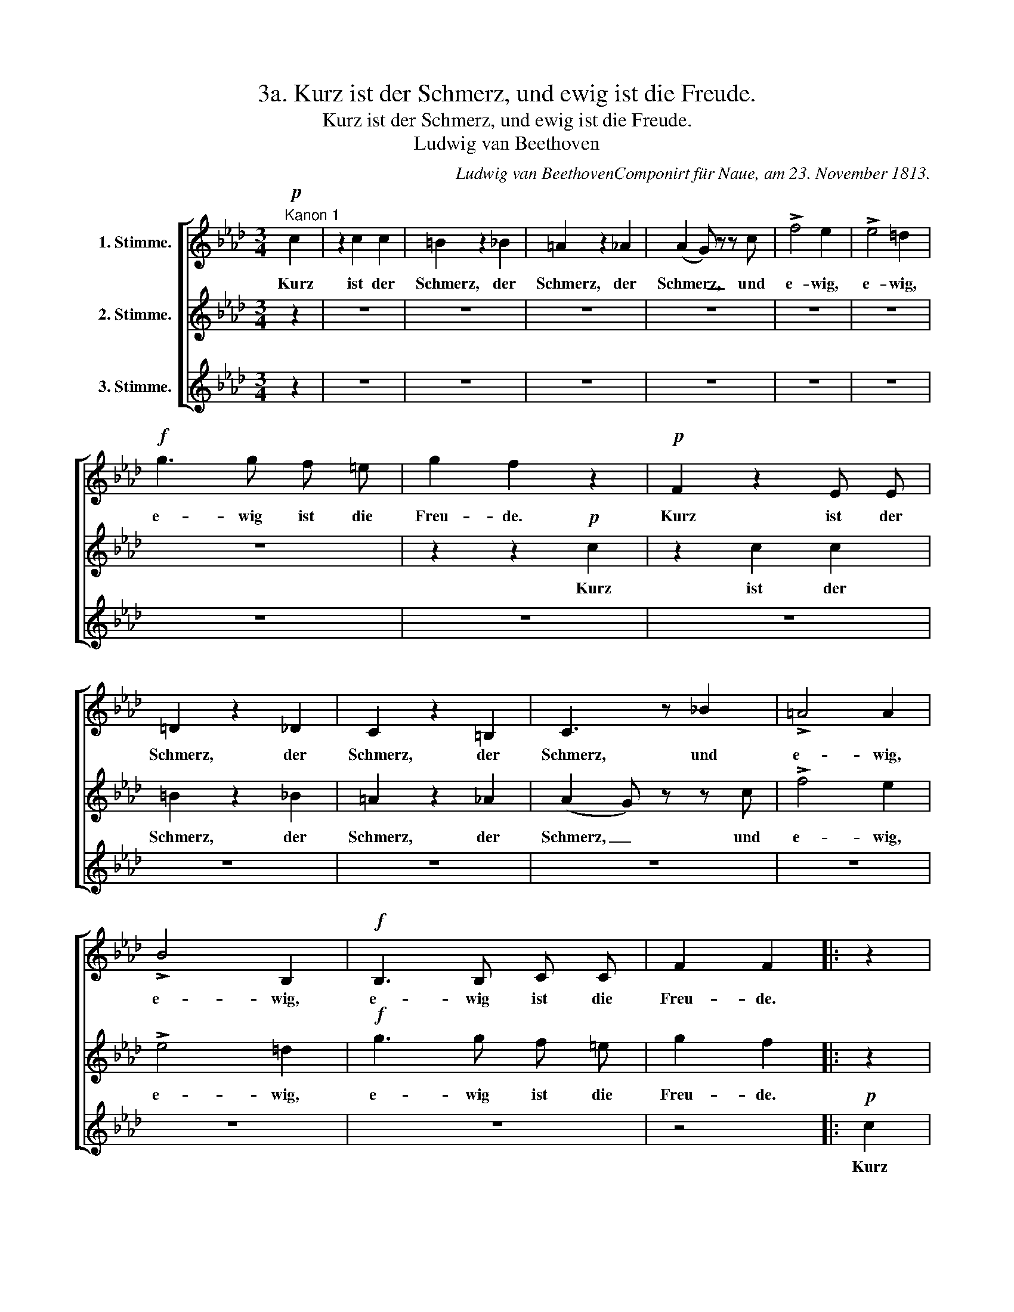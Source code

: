 X:1
T:3a. Kurz ist der Schmerz, und ewig ist die Freude.
T:Kurz ist der Schmerz, und ewig ist die Freude.
T:Ludwig van Beethoven 
C:Ludwig van BeethovenComponirt für Naue, am 23. November 1813.
%%score [ 1 2 3 ]
L:1/8
M:3/4
K:Ab
V:1 treble nm="1. Stimme."
V:2 treble nm="2. Stimme."
V:3 treble nm="3. Stimme."
V:1
"^Kanon 1"!p! c2 | z2 c2 c2 | =B2 z2 _B2 | =A2 z2 _A2 | (A2 G) z z c | !>!f4 e2 | !>!e4 =d2 | %7
w: Kurz|ist der|Schmerz, der|Schmerz, der|Schmerz, _ und|e- wig,|e- wig,|
!f! g3 g f =e | g2 f2 z2 |!p! F2 z2 E E | =D2 z2 _D2 | C2 z2 =B,2 | C3 z _B2 | !>!=A4 A2 | %14
w: e- wig ist die|Freu- de.|Kurz ist der|Schmerz, der|Schmerz, der|Schmerz, und|e- wig,|
 !>!B4 B,2 |!f! B,3 B, C C | F2 F2 |: z2 |!p! A2 z2 G G | F2 z2 F2 | F2 z2 F2 | (F2 =E) z z2 | %22
w: e- wig,|e- wig ist die|Freu- de.||Kurz ist der|Schmerz, der|Schmerz, der|Schmerz, *|
 z c !>!c2 c2 | !>!c4 B2 |!f! B3 B =A G | B2 =A2!p! c2 | z2 c2 c2 | =B2 z2 _B2 | =A2 z2 _A2 | %29
w: und e- wig,|e- wig,|e- wig ist die|Freu- de. Kurz|ist der|Schmerz, der|Schmerz, der|
 (A2 G) z z c | !>!f4 e2 | !>!e4 =d2 |!f! g3 g f =e | g2 f2 z2 |!p! F2 z2 E E | =D2 z2 _D2 | %36
w: Schmerz, _ und|e- wig,|e- wig,|e- wig ist die|Freu- de.|Kurz ist der|Schmerz, der|
 C2 z2 =B,2 | C3 z _B2 | !>!=A4 A2 | !>!B4 B,2 |!f! B,3 B, C C | F2 F2 :| %42
w: Schmerz, der|Schmerz, und|e- wig,|e- wig,|e- wig ist die|Freu- de.|
[K:F][M:3/4]"^Kanon 2"[Q:1/4=120]"^Gehend." c2 z2 z2 | c2 z2 z2 | c z B z B B | B2 z2 _A2 | %46
w: Kurz,|kurz,|kurz, kurz, ist der|Schmerz, der|
 _A2 G3 G | c6- | c3 B c G | (B=A) A2 A B | (dc) c2 A A | (AB) B2 (d2- | d2 e4 | f6- | f3) e d =B | %55
w: Schmerz, e- wig,|e-|* wig ist die|Freu- * de, ist die|Freu- * de, ja die|Freu- * de e-|||* wig ist die|
 (c=B cd ec | de fd ef | gf ed cd | eg) f z z2 | z2 F2 z2 | z2 _E2 z2 | D z D z D D | C2 z2 C2 | %63
w: Freu- * * * * *|||* * de,|Kurz,|kurz,|kurz, kurz, ist der|Schmerz, der|
 =B,2 z2 F2 | E2 C3 C | G6- | G2 F2 F G | (BA) A2 G F | (FB,) B,2 (B,2- | B,2 C2 ^C2- | C2 D4- | %71
w: Schmerz, der|Schmerz, e- wig,|e-|* wig ist die|Freu- * de, ist die|Freu- * de, e-|||
 D3) E F D | C C C4- | C4- C C | c6- | c B c (d/e/) f F |: z2 _A2 z2 | z2 G2 z2 | F z F z F F | %79
w: * wig ist die|Freu- de, e-|* * wig,|e-|* wig ist die * Freu- de.|Kurz,|kurz,|kurz, kurz, ist der|
 E2 z2 F2 | F2 z2 =B,2 | C2 z2 z2 | z2 c3 c | f6- | f3 e f c | (_ed) d2 z2 | (G4 A2- | A4 =B2- | %88
w: Schmerz, der|Schmerz, der|Schmerz,|e- wig,|e-|* wig ist die|Freu- * de,|e- *||
 B3) c A F | (ED EF GE | FG AF GA | BA GF EF | GB) A z z2 | c2 z2 z2 | c2 z2 z2 | c z B z B B | %96
w: * wig ist die|Freu- * * * * *|||* * de.|Kurz,|kurz,|kurz, kurz, ist der|
 B2 z2 _A2 | _A2 G3 G | c6- | c3 B c G | (B=A) A2 A B | (dc) c2 A A | (AB) B2 (d2- | d2 e4 | f6- | %105
w: Schmerz, der|Schmerz, e- wig,|e-|* wig ist die|Freu- * de, ist die|Freu- * de, ja die|Freu- * de e-|||
 f3) e d =B | (c=B cd ec | de fd ef | gf ed cd | eg) f z z2 | z2 F2 z2 | z2 _E2 z2 | D z D z D D | %113
w: * wig ist die|Freu- * * * * *|||* * de,|Kurz,|kurz,|kurz, kurz, ist der|
 C2 z2 C2 | =B,2 z2 F2 | E2 C3 C | G6- | G2 F2 F G | (BA) A2 G F | (FB,) B,2 (B,2- | B,2 C2 ^C2- | %121
w: Schmerz, der|Schmerz, der|Schmerz, e- wig,|e-|* wig ist die|Freu- * de, ist die|Freu- * de, e-||
 C2 D4- | D3) E F D | C C C4- | C4- C C | c6- | c B c (d/e/) f F :| %127
w: |* wig ist die|Freu- de, e-|* * wig,|e-|* wig ist die * Freu- de.|
V:2
 z2 | z6 | z6 | z6 | z6 | z6 | z6 | z6 | z2 z2!p! c2 | z2 c2 c2 | =B2 z2 _B2 | =A2 z2 _A2 | %12
w: ||||||||Kurz|ist der|Schmerz, der|Schmerz, der|
 (A2 G) z z c | !>!f4 e2 | !>!e4 =d2 |!f! g3 g f =e | g2 f2 |: z2 |!p! F2 z2 E E | =D2 z2 _D2 | %20
w: Schmerz, _ und|e- wig,|e- wig,|e- wig ist die|Freu- de.||Kurz ist der|Schmerz, der|
 C2 z2 =B,2 | C3 z _B2 | !>!=A4 A2 | !>!B4 B,2 |!f! B,3 B, C C | F2 F2 z2 |!p! A2 z2 G G | %27
w: Schmerz, der|Schmerz, und|e- wig,|e- wig,|e- wig ist die|Freu- de.|Kurz ist der|
 F2 z2 F2 | F2 z2 F2 | (F2 =E) z z2 | z c !>!c2 c2 | !>!c4 B2 |!f! B3 B =A G | B2 =A2!p! c2 | %34
w: Schmerz, der|Schmerz, der|Schmerz, *|und e- wig,|e- wig,|e- wig ist die|Freu- de. Kurz|
 z2 c2 c2 | =B2 z2 _B2 | =A2 z2 _A2 | (A2 G) z z c | !>!f4 e2 | !>!e4 =d2 |!f! g3 g f =e | g2 f2 :| %42
w: ist der|Schmerz, der|Schmerz, der|Schmerz, _ und|e- wig,|e- wig,|e- wig ist die|Freu- de.|
[K:F][M:3/4] z6 | z6 | z6 | z6 | z6 | z6 | z6 | z6 | z6 | z6 | z6 | z6 | z6 | z6 | z6 | z6 | z6 | %59
w: |||||||||||||||||
 c2 z2 z2 | c2 z2 z2 | c z B z B B | B2 z2 _A2 | _A2 G3 G | c6- | c3 B c G | (B=A) A2 A B | %67
w: Kurz,|kurz,|kurz, kurz, ist der|Schmerz, der|Schmerz, e- wig,|e-|* wig ist die|Freu- * de, ist die|
 (dc) c2 A A | (AB) B2 (d2- | d2 e4 | f6- | f3) e d =B | (c=B cd ec | de fd ef | gf ed cd | %75
w: Freu- * de, ja die|Freu- * de e-|||* wig ist die|Freu- * * * * *|||
 eg) f z z2 |: z2 F2 z2 | z2 _E2 z2 | D z D z D D | C2 z2 C2 | =B,2 z2 F2 | E2 C3 C | G6- | %83
w: * * de,|Kurz,|kurz,|kurz, kurz, ist der|Schmerz, der|Schmerz, der|Schmerz, e- wig,|e-|
 G2 F2 F G | (BA) A2 G F | (FB,) B,2 (B,2- | B,2 C2 ^C2- | C2 D4- | D3) E F D | C C C4- | C4- C C | %91
w: * wig ist die|Freu- * de, ist die|Freu- * de, e-|||* wig ist die|Freu- de, e-|* * wig,|
 c6- | c B c (d/e/) f F | z2 _A2 z2 | z2 G2 z2 | F z F z F F | E2 z2 F2 | F2 z2 =B,2 | C2 z2 z2 | %99
w: e-|* wig ist die * Freu- de.|Kurz,|kurz,|kurz, kurz, ist der|Schmerz, der|Schmerz, der|Schmerz,|
 z2 c3 c | f6- | f3 e f c | (_ed) d2 z2 | (G4 A2- | A4 =B2- | B3) c A F | (ED EF GE | FG AF GA | %108
w: e- wig,|e-|* wig ist die|Freu- * de,|e- *||* wig ist die|Freu- * * * * *||
 BA GF EF | GB) A z z2 | c2 z2 z2 | c2 z2 z2 | c z B z B B | B2 z2 _A2 | _A2 G3 G | c6- | %116
w: |* * de.|Kurz,|kurz,|kurz, kurz, ist der|Schmerz, der|Schmerz, e- wig,|e-|
 c3 B c G | (B=A) A2 A B | (dc) c2 A A | (AB) B2 (d2- | d2 e4 | f6- | f3) e d =B | (c=B cd ec | %124
w: * wig ist die|Freu- * de, ist die|Freu- * de, ja die|Freu- * de e-|||* wig ist die|Freu- * * * * *|
 de fd ef | gf ed cd | eg) f z z2 :| %127
w: ||* * de,|
V:3
 z2 | z6 | z6 | z6 | z6 | z6 | z6 | z6 | z6 | z6 | z6 | z6 | z6 | z6 | z6 | z6 | z4 |:!p! c2 | %18
w: |||||||||||||||||Kurz|
 z2 c2 c2 | =B2 z2 _B2 | =A2 z2 _A2 | (A2 G) z z c | !>!f4 e2 | !>!e4 =d2 |!f! g3 g f =e | %25
w: ist der|Schmerz, der|Schmerz, der|Schmerz, _ und|e- wig,|e- wig,|e- wig ist die|
 g2 f2 z2 |!p! F2 z2 E E | =D2 z2 _D2 | C2 z2 =B,2 | C3 z _B2 | !>!=A4 A2 | !>!B4 B,2 | %32
w: Freu- de.|Kurz ist der|Schmerz, der|Schmerz, der|Schmerz, und|e- wig,|e- wig,|
!f! B,3 B, C C | F2 F2 z2 |!p! A2 z2 G G | F2 z2 F2 | F2 z2 F2 | (F2 =E) z z2 | z c !>!c2 c2 | %39
w: e- wig ist die|Freu- de.|Kurz ist der|Schmerz, der|Schmerz, der|Schmerz, *|und e- wig,|
 !>!c4 B2 |!f! B3 B =A G | B2 =A2 :|[K:F][M:3/4] z6 | z6 | z6 | z6 | z6 | z6 | z6 | z6 | z6 | z6 | %52
w: e- wig,|e- wig ist die|Freu- de.|||||||||||
 z6 | z6 | z6 | z6 | z6 | z6 | z6 | z6 | z6 | z6 | z6 | z6 | z6 | z6 | z6 | z6 | z6 | z6 | z6 | %71
w: |||||||||||||||||||
 z6 | z6 | z6 | z6 | z6 |: c2 z2 z2 | c2 z2 z2 | c z B z B B | B2 z2 _A2 | _A2 G3 G | c6- | %82
w: |||||Kurz,|kurz,|kurz, kurz, ist der|Schmerz, der|Schmerz, e- wig,|e-|
 c3 B c G | (B=A) A2 A B | (dc) c2 A A | (AB) B2 (d2- | d2 e4 | f6- | f3) e d =B | (c=B cd ec | %90
w: * wig ist die|Freu- * de, ist die|Freu- * de, ja die|Freu- * de e-|||* wig ist die|Freu- * * * * *|
 de fd ef | gf ed cd | eg) f z z2 | z2 F2 z2 | z2 _E2 z2 | D z D z D D | C2 z2 C2 | =B,2 z2 F2 | %98
w: ||* * de,|Kurz,|kurz,|kurz, kurz, ist der|Schmerz, der|Schmerz, der|
 E2 C3 C | G6- | G2 F2 F G | (BA) A2 G F | (FB,) B,2 (B,2- | B,2 C2 ^C2- | C2 D4- | D3) E F D | %106
w: Schmerz, e- wig,|e-|* wig ist die|Freu- * de, ist die|Freu- * de, e-|||* wig ist die|
 C C C4- | C4- C C | c6- | c B c (d/e/) f F | z2 _A2 z2 | z2 G2 z2 | F z F z F F | E2 z2 F2 | %114
w: Freu- de, e-|* * wig,|e-|* wig ist die * Freu- de.|Kurz,|kurz,|kurz, kurz, ist der|Schmerz, der|
 F2 z2 =B,2 | C2 z2 z2 | z2 c3 c | f6- | f3 e f c | (_ed) d2 z2 | (G4 A2- | A4 =B2- | B3) c A F | %123
w: Schmerz, der|Schmerz,|e- wig,|e-|* wig ist die|Freu- * de,|e- *||* wig ist die|
 (ED EF GE | FG AF GA | BA GF EF | GB) A z z2 :| %127
w: Freu- * * * * *|||* * de.|

